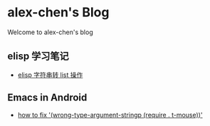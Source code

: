 #+HTML_HEAD: <link rel="stylesheet" type="text/css" href="stylesheets/worg.css"/>
#+AUTHOR: alex
#+CREATOR: alex
#+EMAIL: yuanzhang93.chen@gmail.com
#+OPTIONS: toc:nil ^:nil num:nil
#+STARTUP: showall

* alex-chen's Blog
Welcome to alex-chen's blog

** elisp 学习笔记
- [[file:source/elisp-%E5%AD%97%E7%AC%A6%E4%B8%B2%E8%BD%AClist.html][elisp 字符串转 list 操作]]

** Emacs in Android
- [[file:source/fixEmacsInAndroid-stringp-error.html][how to fix '(wrong-type-argument-stringp (require . t-mouse))']]
